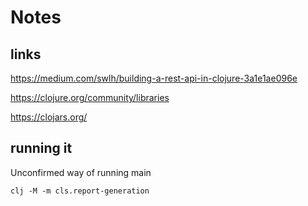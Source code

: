 * Notes

** links
   https://medium.com/swlh/building-a-rest-api-in-clojure-3a1e1ae096e

   https://clojure.org/community/libraries

   https://clojars.org/

** running it

   Unconfirmed way of running main

   #+begin_example
   clj -M -m cls.report-generation
   #+end_example
